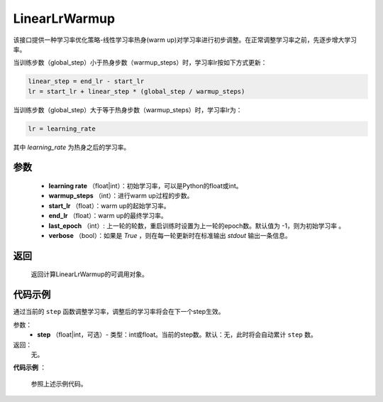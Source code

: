.. _cn_api_optimizer_LinearLrWarmup:

LinearLrWarmup
-----------------------------------

.. py:class:: paddle.optimizer.lr_scheduler.LinearLrWarmup(lr, warmup_steps, start_lr, end_lr, last_epoch=-1, verbose=False)

该接口提供一种学习率优化策略-线性学习率热身(warm up)对学习率进行初步调整。在正常调整学习率之前，先逐步增大学习率。

当训练步数（global_step）小于热身步数（warmup_steps）时，学习率lr按如下方式更新：

.. code-block:: text

    linear_step = end_lr - start_lr
    lr = start_lr + linear_step * (global_step / warmup_steps)

当训练步数（global_step）大于等于热身步数（warmup_steps）时，学习率lr为：

.. code-block:: text

    lr = learning_rate

其中 `learning_rate` 为热身之后的学习率。

参数
:::::::::
    - **learning rate** （float|int）：初始学习率，可以是Python的float或int。
    - **warmup_steps** （int）：进行warm up过程的步数。
    - **start_lr** （float）：warm up的起始学习率。
    - **end_lr** （float）：warm up的最终学习率。
    - **last_epoch** （int）: 上一轮的轮数，重启训练时设置为上一轮的epoch数。默认值为 -1，则为初始学习率 。
    - **verbose** （bool）：如果是 `True` ，则在每一轮更新时在标准输出 `stdout` 输出一条信息。


返回
:::::::::
   返回计算LinearLrWarmup的可调用对象。

代码示例
:::::::::

.. code-block:: python

.. py:method:: step(epoch)

通过当前的 ``step`` 函数调整学习率，调整后的学习率将会在下一个step生效。

参数：
  - **step** （float|int，可选）- 类型：int或float。当前的step数。默认：无，此时将会自动累计 ``step`` 数。

返回：
  无。

**代码示例** ：

  参照上述示例代码。

